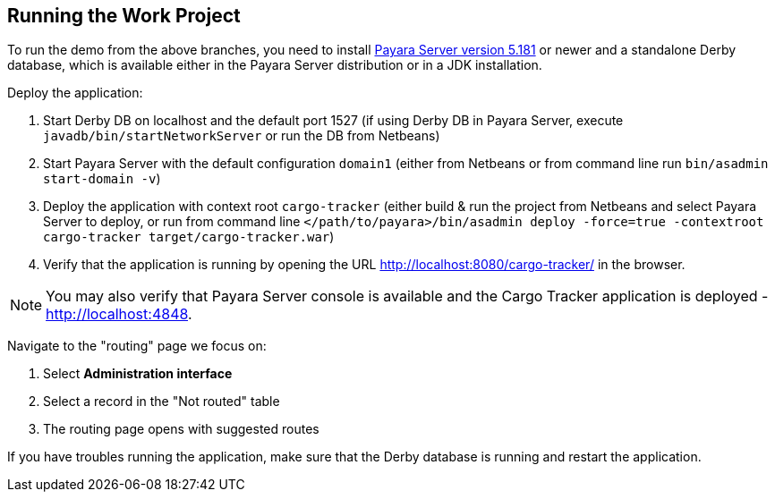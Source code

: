 == Running the Work Project

To run the demo from the above branches, you need to install http://www.payara.fish/downloads[Payara Server version 5.181] or newer and a standalone Derby database, which is available either in the Payara Server distribution or in a JDK installation. 

Deploy the application:

1. Start Derby DB on localhost and the default port 1527 (if using Derby DB in Payara Server, execute `javadb/bin/startNetworkServer` or run the DB from Netbeans)
2. Start Payara Server with the default configuration `domain1` (either from Netbeans or from command line run `bin/asadmin start-domain -v`)
3. Deploy the application with context root `cargo-tracker` (either build & run the project from Netbeans and select Payara Server to deploy, or run from command line `</path/to/payara>/bin/asadmin deploy -force=true -contextroot cargo-tracker target/cargo-tracker.war`)
4. Verify that the application is running by opening the URL http://localhost:8080/cargo-tracker/ in the browser.

NOTE: You may also verify that Payara Server console is available and the Cargo Tracker application is deployed - http://localhost:4848.

Navigate to the "routing" page we focus on:

1. Select *Administration interface*
2. Select a record in the "Not routed" table
3. The routing page opens with suggested routes

If you have troubles running the application, make sure that the Derby database is running and restart the application.
